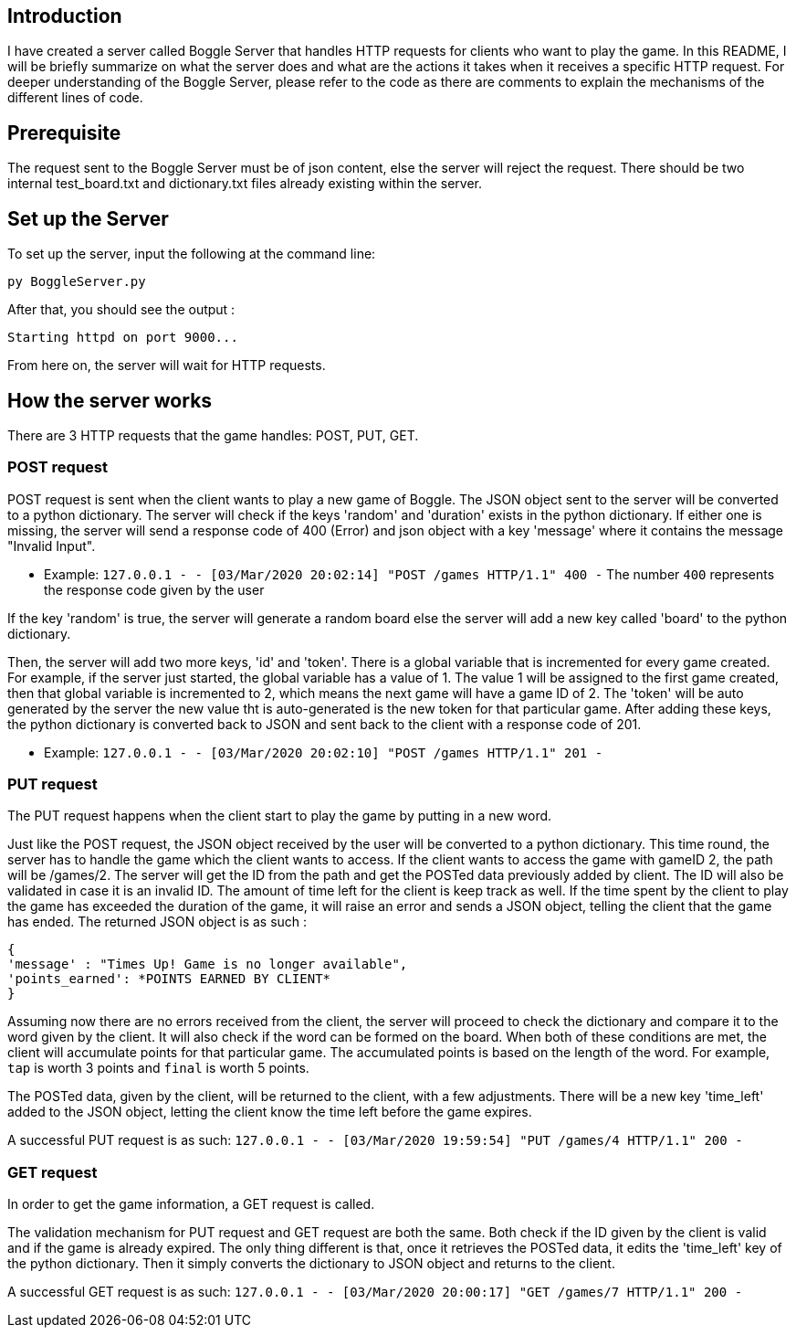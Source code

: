 ## Introduction
I have created a server called Boggle Server that handles HTTP requests for clients who want to play the game.
In this README, I will be briefly summarize on what the server does and what are the actions it takes when it receives
a specific HTTP request. For deeper understanding of the Boggle Server, please refer to the code as there are comments to explain the mechanisms of the different lines of code.

## Prerequisite
The request sent to the Boggle Server must be of json content, else the server will reject the request.
There should be two internal test_board.txt and dictionary.txt files already existing within the server.

## Set up the Server

To set up the server, input the following at the command line:
```
py BoggleServer.py
```

After that, you should see the output :
```
Starting httpd on port 9000...
```

From here on, the server will wait for HTTP requests.

## How the server works
There are 3 HTTP requests that the game handles: POST, PUT, GET.

### POST request
POST request is sent when the client wants to play a new game of Boggle.
The JSON object sent to the server will be converted to a python dictionary. The server will check if the keys 'random' and 'duration' exists in the python dictionary. If either one is missing, the server will send a response code of 400 (Error) and json object with a key 'message' where it contains the message "Invalid Input".

* Example: `127.0.0.1 - - [03/Mar/2020 20:02:14] "POST /games HTTP/1.1" 400 -`
The number `400` represents the response code given by the user

If the key 'random' is true, the server will generate a random board else the server will add a new key called 'board' to the python dictionary.

Then, the server will add two more keys, 'id' and 'token'. There is a global variable that is incremented for every game created. For example, if the server just started, the global variable has a value of 1. The value 1 will be assigned to the first game created, then that global variable is incremented to 2, which means the next game will have a game ID of 2. 
The 'token' will be auto generated by the server the new value tht is auto-generated is the new token for that particular game.
After adding these keys, the python dictionary is converted back to JSON and sent back to the client with a response code of 201.

* Example: `127.0.0.1 - - [03/Mar/2020 20:02:10] "POST /games HTTP/1.1" 201 -`

### PUT request
The PUT request happens when the client start to play the game by putting in a new word.

Just like the POST request, the JSON object received by the user will be converted to a python dictionary. This time round, the server has to handle the game which the client wants to access. If the client wants to access the game with gameID 2, the path will be /games/2. The server will get the ID from the path and get the POSTed data previously added by client. The ID will also be validated in case it is an invalid ID. The amount of time left for the client is keep track as well. If the time spent by the client to play the game has exceeded the duration of the game, it will raise an error and sends a JSON object, telling the client that the game has ended.
The returned JSON object is as such : 
```
{
'message' : "Times Up! Game is no longer available",
'points_earned': *POINTS EARNED BY CLIENT*
}
```

Assuming now there are no errors received from the client, the server will proceed to check the dictionary and compare it to the word given by the client. It will also check if the word can be formed on the board. When both of these conditions are met, the client will accumulate points for that particular game. The accumulated points is based on the length of the word. For example, `tap` is worth 3 points and `final` is worth 5 points.

The POSTed data, given by the client, will be returned to the client, with a few adjustments. There will be a new key 'time_left' added to the JSON object, letting the client know the time left before the game expires. 

A successful PUT request is as such: 
`127.0.0.1 - - [03/Mar/2020 19:59:54] "PUT /games/4 HTTP/1.1" 200 -`

### GET request
In order to get the game information, a GET request is called.

The validation mechanism for PUT request and GET request are both the same. Both check if the ID given by the client is valid and if the game is already expired. The only thing different is that, once it retrieves the POSTed data, it edits the 'time_left' key of the python dictionary. Then it simply converts the dictionary to JSON object and returns to the client.

A successful GET request is as such: 
`127.0.0.1 - - [03/Mar/2020 20:00:17] "GET /games/7 HTTP/1.1" 200 -`
